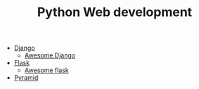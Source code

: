 #+TITLE: Python Web development

- [[https://www.djangoproject.com/][Django]]
  - [[https://github.com/rosarior/awesome-django][Awesome Django]]
- [[http://flask.pocoo.org/][Flask]]
  - [[https://github.com/humiaozuzu/awesome-flask][Awesome flask]]
- [[https://trypyramid.com/][Pyramid]]
